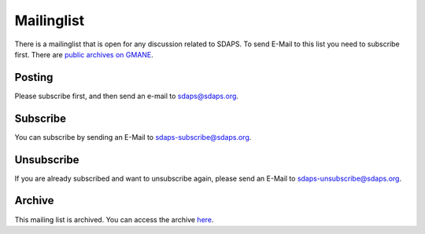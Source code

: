 Mailinglist
===========

There is a mailinglist that is open for any discussion related to SDAPS. To send E-Mail to this list you need to subscribe first. There are `public archives on GMANE`_.

Posting
-------

Please subscribe first, and then send an e-mail to `sdaps@sdaps.org`_.

Subscribe
---------

You can subscribe by sending an E-Mail to `sdaps-subscribe@sdaps.org`_.

Unsubscribe
-----------

If you are already subscribed and want to unsubscribe again, please send an E-Mail to `sdaps-unsubscribe@sdaps.org`_.

Archive
-------

This mailing list is archived. You can access the archive here_.

.. ############################################################################

.. _public archives on GMANE:
.. _here: http://dir.gmane.org/gmane.comp.statistics.sdaps

.. _sdaps@sdaps.org: mailto:sdaps@sdaps.org

.. _sdaps-subscribe@sdaps.org: mailto:sdaps-subscribe@sdaps.org

.. _sdaps-unsubscribe@sdaps.org: mailto:sdaps-unsubscribe@sdaps.org


